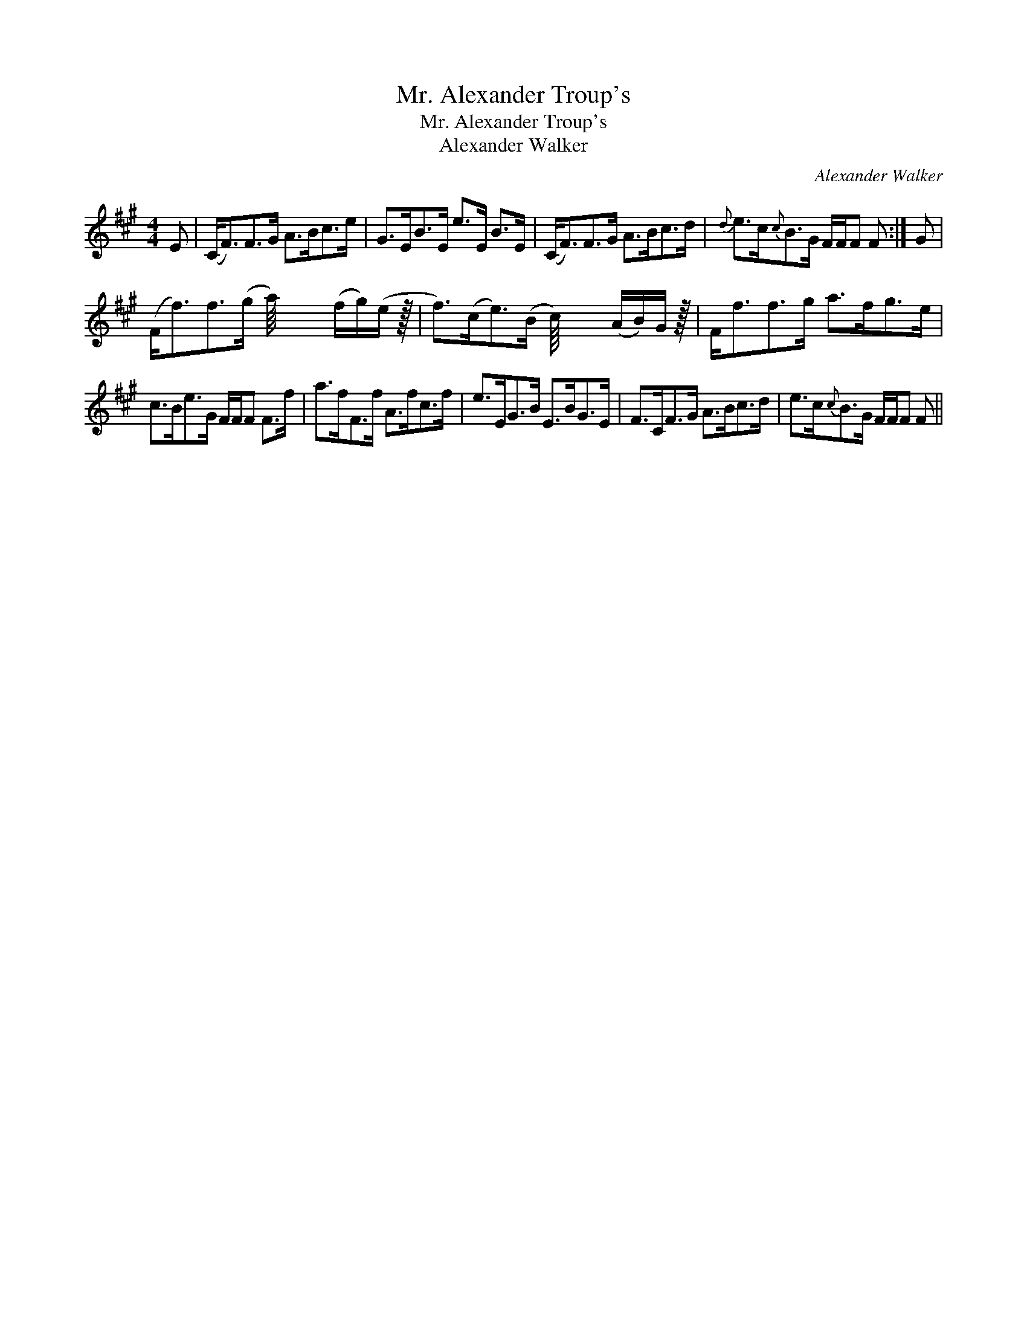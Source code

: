 X:1
T:Mr. Alexander Troup's
T:Mr. Alexander Troup's
T:Alexander Walker
C:Alexander Walker
L:1/8
M:4/4
K:F#min
V:1 treble 
V:1
 E | (C<F)F>G A>Bc>e | G>EB>E e>E B>E | (C<F)F>G A>Bc>d |{d} e>c{c}B>G F/F/F F :| G | %6
 (F<f)f>(g a/8) x3 (f/g/)(e/ z/64 | f>)(ce>)(B c/8) x3 (A/B/)G/ z/64 | F<ff>g a>fg>e | %9
 c>Be>G F/F/F F>f | a>fF>f A>fc>f | e>EG>B E>BG>E | F>CF>G A>Bc>d | e>c{c}B>G F/F/F F || %14

